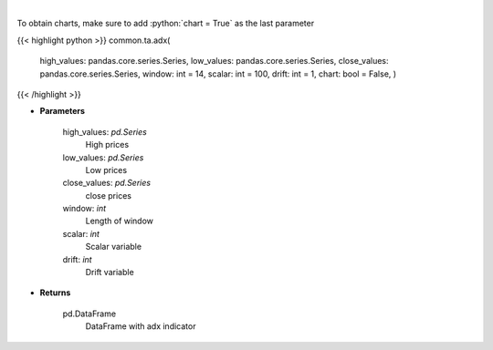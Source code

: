 .. role:: python(code)
    :language: python
    :class: highlight

|

.. raw:: html

    <h3>
    > ADX technical indicator
    </h3>

To obtain charts, make sure to add :python:`chart = True` as the last parameter

{{< highlight python >}}
common.ta.adx(
    high\_values: pandas.core.series.Series,
    low\_values: pandas.core.series.Series,
    close\_values: pandas.core.series.Series,
    window: int = 14,
    scalar: int = 100,
    drift: int = 1,
    chart: bool = False,
    )
{{< /highlight >}}

* **Parameters**

    high_values: *pd.Series*
        High prices
    low_values: *pd.Series*
        Low prices
    close_values: *pd.Series*
        close prices
    window: *int*
        Length of window
    scalar: *int*
        Scalar variable
    drift: *int*
        Drift variable

    
* **Returns**

    pd.DataFrame
        DataFrame with adx indicator
    